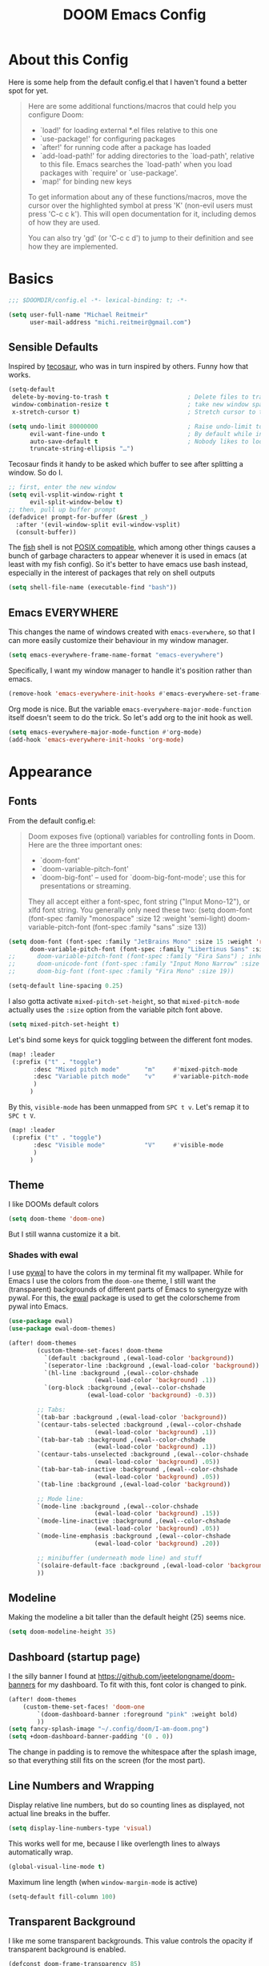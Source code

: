 #+title: DOOM Emacs Config
#+STARTUP: showeverything
#+PROPERTY: header-args:emacs-lisp :tangle yes :cache yes :results silent
#+export_file_name: emacs
#+hugo_weight: 2

* Table of Contents :toc:noexport:
- [[#about-this-config][About this Config]]
- [[#basics][Basics]]
  - [[#sensible-defaults][Sensible Defaults]]
  - [[#emacs-everywhere][Emacs EVERYWHERE]]
- [[#appearance][Appearance]]
  - [[#fonts][Fonts]]
  - [[#theme][Theme]]
  - [[#modeline][Modeline]]
  - [[#dashboard-startup-page][Dashboard (startup page)]]
  - [[#line-numbers-and-wrapping][Line Numbers and Wrapping]]
  - [[#transparent-background][Transparent Background]]
  - [[#whitespace][Whitespace]]
  - [[#treemacs][Treemacs]]
- [[#global-functionality][Global Functionality]]
  - [[#local-leader][Local Leader]]
  - [[#movecut][Move/Cut]]
  - [[#windows-and-buffers][Windows and Buffers]]
  - [[#auto-complete][Auto-complete]]
  - [[#spell--and-grammar-checker][Spell- and grammar checker]]
  - [[#snippets][Snippets]]
  - [[#zenwriteroom][Zen/Writeroom]]
  - [[#performance][Performance]]
- [[#org-mode][Org Mode]]
  - [[#org-paths][Org-Paths]]
  - [[#org-appearance][Org Appearance]]
  - [[#org-roam][Org Roam]]
  - [[#org-latex-previews][Org LaTeX previews]]
  - [[#xournal-integration-org-notebook][Xournal++ integration ("Org Notebook")]]
  - [[#org-d20][org-d20]]
- [[#latex][LaTeX]]
  - [[#fixing-defaults]["Fixing" defaults]]
  - [[#appearance-1][Appearance]]
  - [[#cdlatex][CDLaTeX]]
- [[#citations][Citations]]
  - [[#note-taking][Note Taking]]
- [[#tangle-this-file][Tangle this file!]]

* About this Config
Here is some help from the default config.el that I haven't found a better spot for yet.
#+begin_quote
Here are some additional functions/macros that could help you configure Doom:

- `load!' for loading external *.el files relative to this one
- `use-package!' for configuring packages
- `after!' for running code after a package has loaded
- `add-load-path!' for adding directories to the `load-path', relative to
  this file. Emacs searches the `load-path' when you load packages with
  `require' or `use-package'.
- `map!' for binding new keys

To get information about any of these functions/macros, move the cursor over
the highlighted symbol at press 'K' (non-evil users must press 'C-c c k').
This will open documentation for it, including demos of how they are used.

You can also try 'gd' (or 'C-c c d') to jump to their definition and see how
they are implemented.
#+end_quote


* Basics

#+begin_src emacs-lisp
;;; $DOOMDIR/config.el -*- lexical-binding: t; -*-

(setq user-full-name "Michael Reitmeir"
      user-mail-address "michi.reitmeir@gmail.com")
#+end_src

** Sensible Defaults
Inspired by [[https://tecosaur.github.io/emacs-config/config.html#better-defaults][tecosaur]], who was in turn inspired by others. Funny how that works.
#+begin_src emacs-lisp
(setq-default
 delete-by-moving-to-trash t                      ; Delete files to trash
 window-combination-resize t                      ; take new window space from all other windows (not just current)
 x-stretch-cursor t)                              ; Stretch cursor to the glyph width

(setq undo-limit 80000000                         ; Raise undo-limit to 80Mb
      evil-want-fine-undo t                       ; By default while in insert all changes are one big blob. Be more granular
      auto-save-default t                         ; Nobody likes to loose work, I certainly don't
      truncate-string-ellipsis "…")
#+end_src

Tecosaur finds it handy to be asked which buffer to see after splitting a window. So do I.
#+begin_src emacs-lisp
;; first, enter the new window
(setq evil-vsplit-window-right t
      evil-split-window-below t)
;; then, pull up buffer prompt
(defadvice! prompt-for-buffer (&rest _)
  :after '(evil-window-split evil-window-vsplit)
  (consult-buffer))
#+end_src

The [[https://fishshell.com/][fish]] shell is not [[https://stackoverflow.com/questions/48732986/why-how-fish-does-not-support-posix][POSIX compatible]], which among other things causes a bunch of garbage characters to appear whenever it is used in emacs (at least with my fish config). So it's better to have emacs use bash instead, especially in the interest of packages that rely on shell outputs
#+begin_src emacs-lisp :tangle yes
(setq shell-file-name (executable-find "bash"))
#+end_src
** Emacs EVERYWHERE
This changes the name of windows created with ~emacs-everwhere~, so that I can more easily customize their behaviour in my window manager.
#+begin_src emacs-lisp :tangle yes
(setq emacs-everywhere-frame-name-format "emacs-everywhere")
#+end_src
Specifically, I want my window manager to handle it's position rather than emacs.
#+begin_src emacs-lisp :tangle yes
(remove-hook 'emacs-everywhere-init-hooks #'emacs-everywhere-set-frame-position)
#+end_src
Org mode is nice. But the variable =emacs-everywhere-major-mode-function= itself doesn't seem to do the trick. So let's add org to the init hook as well.
#+begin_src emacs-lisp :tangle yes
(setq emacs-everywhere-major-mode-function #'org-mode)
(add-hook 'emacs-everywhere-init-hooks 'org-mode)
#+end_src

* Appearance
** Fonts
From the default config.el:
#+begin_quote
Doom exposes five (optional) variables for controlling fonts in Doom. Here
are the three important ones:

+ `doom-font'
+ `doom-variable-pitch-font'
+ `doom-big-font' -- used for `doom-big-font-mode'; use this for
  presentations or streaming.

They all accept either a font-spec, font string ("Input Mono-12"), or xlfd
font string. You generally only need these two:
(setq doom-font (font-spec :family "monospace" :size 12 :weight 'semi-light)
      doom-variable-pitch-font (font-spec :family "sans" :size 13))
#+end_quote

#+begin_src emacs-lisp
(setq doom-font (font-spec :family "JetBrains Mono" :size 15 :weight 'regular)
      doom-variable-pitch-font (font-spec :family "Libertinus Sans" :size 19))
;;      doom-variable-pitch-font (font-spec :family "Fira Sans") ; inherits `doom-font''s :size
;;      doom-unicode-font (font-spec :family "Input Mono Narrow" :size 12)
;;      doom-big-font (font-spec :family "Fira Mono" :size 19))

(setq-default line-spacing 0.25)
#+end_src

I also gotta activate ~mixed-pitch-set-height~, so that ~mixed-pitch-mode~ actually uses the ~:size~ option from the variable pitch font above.
#+begin_src emacs-lisp :tangle yes
(setq mixed-pitch-set-height t)
#+end_src

Let's bind some keys for quick toggling between the different font modes.
#+begin_src emacs-lisp
(map! :leader
 (:prefix ("t" . "toggle")
       :desc "Mixed pitch mode"       "m"     #'mixed-pitch-mode
       :desc "Variable pitch mode"    "v"     #'variable-pitch-mode
       )
      )
#+end_src
By this, ~visible-mode~ has been unmapped from ~SPC t v~. Let's remap it to ~SPC t V~.
#+begin_src emacs-lisp
(map! :leader
 (:prefix ("t" . "toggle")
       :desc "Visible mode"           "V"     #'visible-mode
       )
      )
#+end_src

** Theme
I like DOOMs default colors
#+begin_src emacs-lisp
(setq doom-theme 'doom-one)
#+end_src

But I still wanna customize it a bit.
*** Shades with ewal
I use [[https://github.com/dylanaraps/pywal][pywal]] to have the colors in my terminal fit my wallpaper.
While for Emacs I use the colors from the ~doom-one~ theme, I still want the (transparent) backgrounds of different parts of Emacs to synergyze with pywal.
For this, the [[https://github.com/cyruseuros/ewal][ewal]] package is used to get the colorscheme from pywal into Emacs.

#+begin_src emacs-lisp
(use-package ewal)
(use-package ewal-doom-themes)

(after! doom-themes
        (custom-theme-set-faces! doom-theme
          `(default :background ,(ewal-load-color 'background))
          `(seperator-line :background ,(ewal-load-color 'background))
          `(hl-line :background ,(ewal--color-chshade
                        (ewal-load-color 'background) .1))
          `(org-block :background ,(ewal--color-chshade
                      (ewal-load-color 'background) -0.3))

        ;; Tabs:
        `(tab-bar :background ,(ewal-load-color 'background))
        `(centaur-tabs-selected :background ,(ewal--color-chshade
                        (ewal-load-color 'background) .1))
        `(tab-bar-tab :background ,(ewal--color-chshade
                        (ewal-load-color 'background) .1))
        `(centaur-tabs-unselected :background ,(ewal--color-chshade
                        (ewal-load-color 'background) .05))
        `(tab-bar-tab-inactive :background ,(ewal--color-chshade
                        (ewal-load-color 'background) .05))
        `(tab-line :background ,(ewal-load-color 'background))

        ;; Mode line:
        `(mode-line :background ,(ewal--color-chshade
                        (ewal-load-color 'background) .15))
        `(mode-line-inactive :background ,(ewal--color-chshade
                        (ewal-load-color 'background) .05))
        `(mode-line-emphasis :background ,(ewal--color-chshade
                        (ewal-load-color 'background) .20))

        ;; minibuffer (underneath mode line) and stuff
        `(solaire-default-face :background ,(ewal-load-color 'background))
        ))
#+end_src

** Modeline
Making the modeline a bit taller than the default height (25) seems nice.
#+begin_src emacs-lisp
(setq doom-modeline-height 35)
#+end_src

** Dashboard (startup page)
I the silly banner I found at [[https://github.com/jeetelongname/doom-banners]] for my dashboard. To fit with this, font color is changed to pink.
#+begin_src emacs-lisp
(after! doom-themes
    (custom-theme-set-faces! 'doom-one
        `(doom-dashboard-banner :foreground "pink" :weight bold)
        ))
(setq fancy-splash-image "~/.config/doom/I-am-doom.png")
(setq +doom-dashboard-banner-padding '(0 . 0))
#+end_src
The change in padding is to remove the whitespace after the splash image, so that everything still fits on the screen (for the most part).

** Line Numbers and Wrapping
Display relative line numbers, but do so counting lines as displayed, not actual line breaks in the buffer.
#+begin_src emacs-lisp
(setq display-line-numbers-type 'visual)
#+end_src
This works well for me, because I like overlength lines to always automatically wrap.
#+begin_src emacs-lisp
(global-visual-line-mode t)
#+end_src
Maximum line length (when =window-margin-mode= is active)
#+begin_src emacs-lisp :tangle yes
(setq-default fill-column 100)
#+end_src
** Transparent Background
I like me some transparent backgrounds. This value controls the opacity if transparent background is enabled.
#+begin_src emacs-lisp
(defconst doom-frame-transparency 85)
#+end_src
In contrast, the variable ~doom-frame-opacity~ is used for the current opacity. So this variable is set to ~100~ if transparency is disabled.

Now follows a function to toggle the transparent background on and off.
#+begin_src emacs-lisp
(defun toggle-background-opacity ()
        "toggle transparent background"
        (interactive)
        (if (eq doom-frame-opacity 100)
            (setq doom-frame-opacity doom-frame-transparency)
            (setq doom-frame-opacity 100))
        (set-frame-parameter (selected-frame) 'alpha doom-frame-opacity)
        (add-to-list 'default-frame-alist `(alpha . ,doom-frame-opacity))
        (defun dwc-smart-transparent-frame ()
        (set-frame-parameter
        (selected-frame)
        'alpha (if (frame-parameter (selected-frame) 'fullscreen)
                100
                doom-frame-opacity))))

(map! :leader
 (:prefix ("t" . "toggle")
       :desc "transparency"          "t"     #'toggle-background-opacity
       )
      )
#+end_src

This will make the background transparent at startup.
#+begin_src emacs-lisp
(setq doom-frame-opacity 100)
(toggle-background-opacity)
#+end_src

** Whitespace
Highlight unnecessary or wrong use of whitespace (e.g. mixed tabs and spaces).
#+begin_src emacs-lisp
(use-package! whitespace
  :config (setq whitespace-style '(face empty indentation space-after-tab space-before-tab))
  (global-whitespace-mode +1))
#+end_src
Trailing whitespace doesn't need to be visualized, since it's removed on save anyway.

** Treemacs
By default, the treemacs window is not re-sizable. I don't see why.
#+begin_src emacs-lisp
(setq treemacs-width 30)
(setq treemacs--width-is-locked nil)
(setq treemacs-width-is-initially-locked nil)
#+end_src
Especially when using LaTeX, there's gonna be a lot of files in my directory which I don't actively care about. The following hides these files. (cf. [[https://tecosaur.github.io/emacs-config/config.html#treemacs][tecosaur]])
#+begin_src emacs-lisp :tangle yes
(after! treemacs
  (defvar treemacs-file-ignore-extensions '()
    "File extension which `treemacs-ignore-filter' will ensure are ignored")
  (defvar treemacs-file-ignore-globs '()
    "Globs which will are transformed to `treemacs-file-ignore-regexps' which `treemacs-ignore-filter' will ensure are ignored")
  (defvar treemacs-file-ignore-regexps '()
    "RegExps to be tested to ignore files, generated from `treeemacs-file-ignore-globs'")
  (defun treemacs-file-ignore-generate-regexps ()
    "Generate `treemacs-file-ignore-regexps' from `treemacs-file-ignore-globs'"
    (setq treemacs-file-ignore-regexps (mapcar 'dired-glob-regexp treemacs-file-ignore-globs)))
  (if (equal treemacs-file-ignore-globs '()) nil (treemacs-file-ignore-generate-regexps))
  (defun treemacs-ignore-filter (file full-path)
    "Ignore files specified by `treemacs-file-ignore-extensions', and `treemacs-file-ignore-regexps'"
    (or (member (file-name-extension file) treemacs-file-ignore-extensions)
        (let ((ignore-file nil))
          (dolist (regexp treemacs-file-ignore-regexps ignore-file)
            (setq ignore-file (or ignore-file (if (string-match-p regexp full-path) t nil)))))))
  (add-to-list 'treemacs-ignored-file-predicates #'treemacs-ignore-filter))

(setq treemacs-file-ignore-extensions
      '(;; LaTeX
        "aux"
        "ptc"
        "fdb_latexmk"
        "fls"
        "synctex.gz"
        "gz" ; the function actually recognizes the last '.', not the first; I don't think I'll ever need to look at .gz-files anyways
        "toc"
        ;; LaTeX - glossary
        "glg"
        "glo"
        "gls"
        "glsdefs"
        "ist"
        "acn"
        "acr"
        "alg"
        ;; LaTeX - pgfplots
        "mw"
        ;; LaTeX - pdfx
        "pdfa.xmpi"
        ;; further LaTeX stuff
        "bbl"
        "bcf"
        "blg"
        "nav"
        "out"
        "snm"
        "vrb"
        ))
(setq treemacs-file-ignore-globs
      '(;; LaTeX
        "*/_minted-*"
        ;; AucTeX
        "*/.auctex-auto"
        "*/_region_.log"
        "*/_region_.tex"))
#+end_src

* Global Functionality
** Local Leader
I'm used to this from my VimTex days.
#+begin_src emacs-lisp
(setq doom-localleader-key ",")
#+end_src
** Move/Cut
I've always disliked that the delete command in vim automatically yanks the deleted text, i.e. it acts more like cutting than deleting.
For this reason I've configured 'd' and 'x' to not yank the deleted text, and instead defined 'm' (for "move", because 'c' is already taken) to delete and yank, i.e. cut.

First we clone the default ~evil-delete~ function under the name ~evil-cut~.
#+begin_src emacs-lisp
(setq wrapped-copy (symbol-function 'evil-delete))
(evil-define-operator evil-cut (BEG END TYPE REGISTER YANK-HANDLER)
  "Cut text from BEG to END with TYPE.

Save in REGISTER or in the kill-ring with YANK-HANDLER."
  (interactive "<R><x><y>")
  (funcall wrapped-copy BEG END TYPE REGISTER YANK-HANDLER))
#+end_src

Now we map ~evil-cut~ to 'm'.
#+begin_src emacs-lisp
(map! :n "m" 'evil-cut)
#+end_src

Finally, we automatically redirect all deletions to the black hole register, thus making 'd', 'x', and pasting over something only delete and not copy.
We also need to do it for ~evil-org-delete-char~, since that has different input arguments and an extra ~evil-yank~ in it's definition for some reason.
#+begin_src emacs-lisp
(defun bb/evil-delete (orig-fn beg end &optional type _ &rest args)
  (apply orig-fn beg end type ?_ args))
(advice-add 'evil-delete :around 'bb/evil-delete)
(advice-add 'evil-delete-char :around 'bb/evil-delete)

(defun bb/evil-org-delete-char (orig-fn count beg end &optional type _ &rest args)
  (apply orig-fn count beg end type ?_ args))
(advice-add 'evil-org-delete-char :around 'bb/evil-org-delete-char)
#+end_src
** Windows and Buffers
A key chord every time I want to switch windows or buffers is way too much work.
#+begin_src emacs-lisp :tangle yes
(map! :n "ö" 'evil-next-buffer)
(map! :n "Ö" 'evil-prev-buffer)
(map! :n "ä" 'evil-window-next)
(map! :n "Ä" 'evil-window-prev)
(map! :n "C-ä" '+evil/window-vsplit-and-follow)
(map! :n "C-Ä" '+evil/window-split-and-follow)
#+end_src

** Auto-complete
Increase time until auto-complete shows up.
#+begin_src emacs-lisp
(setq company-idle-delay 0.4)
#+end_src
** Spell- and grammar checker
These are the dictionaries I want to use for spell checking.
#+begin_src emacs-lisp
(add-hook 'spell-fu-mode-hook
  (lambda ()
    (spell-fu-dictionary-add (spell-fu-get-ispell-dictionary "de"))
    (spell-fu-dictionary-add (spell-fu-get-ispell-dictionary "en"))
    ))
(setq ispell-personal-dictionary "~/Dropbox/.aspell.en.pws")
#+end_src
Set path to languagetool.
#+begin_src emacs-lisp
(setq langtool-java-classpath "/usr/share/languagetool/*")
#+end_src
** Snippets
My snippets are mostly to make typing LaTeX fast. I [[https://docs.doomemacs.org/v21.12/modules/editor/snippets/][disable Doom's default snippets]], but then I add some of them back again manually. Some other snippets come from this [[https://karthinks.com/software/latex-input-for-impatient-scholars/#create-math-environments][excellent article by karthink]].
*** Basic YAS settings
This disables the annoying final newline when creating a snippet, which always screws things up.
#+begin_src emacs-lisp
(add-hook 'snippet-mode-hook 'my-snippet-mode-hook)
(defun my-snippet-mode-hook ()
  "Custom behaviours for `snippet-mode'."
  (setq-local require-final-newline nil)
  (setq-local mode-require-final-newline nil))
#+end_src

Some nicer shortcuts for creating snippets and etc. would also be nice.
#+begin_src emacs-lisp
(map! :leader
      (:prefix ("y" . "YASnippet")
       :desc "edit snippet" "e" #'yas-visit-snippet-file
       :desc "insert snippet" "i" #'yas-insert-snippet
       :desc "new snippet" "n" #'+snippets/new
       :desc "find private snippet" "p" #'+snippets/find-private
       )
      )
#+end_src

Hey boy, I heard you like snippets... so I put some snippets in your snippets...
#+begin_src emacs-lisp :tangle yes
(setq yas-triggers-in-field t)
#+end_src

I use some snippets that modify the surrounding characters of the buffer (e.g. by deleting the space before the snippet). This causes YAS to throw a warning. Let's disable that.
#+begin_src emacs-lisp
(use-package warnings
    :config
    (cl-pushnew '(yasnippet backquote-change)
                warning-suppress-types
                :test 'equal))
#+end_src
*** Automatic snippet expansion
YAS has no built-in way to auto-expand snippets, i.e. expand them without hitting tab. Another snippet engine, [[https://github.com/ymarco/auto-activating-snippets][AAS]], was made for this purpose. However, I prefer not dealing with two separate systems at the same time, so I opted for [[https://github.com/joaotavora/yasnippet/issues/998][manually adding auto expanding capabilities to YAS.]] This way, snippets that are marked with the condition ='auto= will be auto-expanded.
#+begin_src emacs-lisp :tangle yes
  (defun yas-try-expanding-auto-snippets ()
    (when (and (boundp 'yas-minor-mode) yas-minor-mode)
      (let ((yas-buffer-local-condition ''(require-snippet-condition . auto)))
        (yas-expand))))
  (add-hook 'post-self-insert-hook #'yas-try-expanding-auto-snippets)
#+end_src
*** The TAB key
The tab key is getting intentionally overloaded with snippets, cdlatex and various org-mode things. But one thing that annoyingly interferes with these is autocomplete. Lets unbind the tab key from that and rather use Return for autocomplete and arrow keys (or C-j, C-k) for picking completion suggestions.
#+begin_src emacs-lisp :tangle yes
(after! company
        (map! :map company-search-map
                [tab] nil
                "TAB" nil)
        (map! :map company-active-map
                [tab] nil
                "TAB" nil))
#+end_src

Though sometimes cdlatex and YAS fight for whose turn it is with the tab key. This solves that (cf. [[https://gist.github.com/karthink/7d89df35ee9b7ac0c93d0177b862dadb][karthink]], adapted for doom).
(*TODO*: This makes default values in snippets harder to use. Hitting tab first jumps to the end of the field, and only hitting tab a second time jumps to the next field.)
#+begin_src emacs-lisp
(defun cdlatex-in-yas-field ()
        ;; Check if we're at the end of the Yas field
        (when-let* ((_ (overlayp yas--active-field-overlay))
                        (end (overlay-end yas--active-field-overlay)))
        (if (>= (point) end)
                ;; Call yas-next-field if cdlatex can't expand here
                (let ((s (thing-at-point 'sexp)))
                (unless (and s (assoc (substring-no-properties s)
                                        cdlatex-command-alist-comb))
                (yas-next-field-or-maybe-expand)
                t))
                ;; otherwise expand and jump to the correct location
                (let (cdlatex-tab-hook minp)
                (setq minp
                        (min (save-excursion (cdlatex-tab)
                                        (point))
                        (overlay-end yas--active-field-overlay)))
                (goto-char minp) t))))

(defun yas-next-field-or-cdlatex nil
        (interactive)
        "Jump to the next Yas field correctly with cdlatex active."
        (if
                (or (bound-and-true-p cdlatex-mode)
                (bound-and-true-p org-cdlatex-mode))
                (cdlatex-tab)
        (yas-next-field-or-maybe-expand)))

(after! cdlatex
        (add-hook 'cdlatex-tab-hook 'yas-expand)
        (add-hook 'cdlatex-tab-hook 'cdlatex-in-yas-field))
(after! yasnippet
        (map! :map yas-keymap
                [tab] 'yas-next-field-or-cdlatex
                "TAB" 'yas-next-field-or-cdlatex))
#+end_src

** Zen/Writeroom
#+begin_src emacs-lisp
(map! :leader
 (:prefix ("t" . "toggle")
       :desc "Global writeroom mode"  "W"     #'global-writeroom-mode
       )
      )
#+end_src
** Performance
I am experiencing a bunch of little performance issues related to font-lock, so syntax highlighting and other visuals of text. One big one seems to be related to having many folded org headings on the screen, so should try to avoid that.

Another one comes in form of lags while typing "long" lines, where long is not actually long, but just a couple hundred characters. This setting delays font-lock for a bit, which seems to help
#+begin_src emacs-lisp :tangle yes
(setq jit-lock-defer-time 0.25)
#+end_src

* Org Mode
** Org-Paths
#+begin_src emacs-lisp
(setq org-directory "~/org/"
      org-roam-directory "~/Dropbox/roam"
      org-cd-directory (concat org-roam-directory "/tikz-cd")) ; for commutative diagrams
(setq org-agenda-files (list "~/org/todo.org" "~/org/lv_Sommer2023.org"))
#+end_src
** Org Appearance
#+begin_src emacs-lisp
(after! org
  (setq org-ellipsis " ▼ "
        ;;org-superstar-headline-bullets-list '("◉" "●" "○" "◆" "●" "○" "◆")
        org-superstar-headline-bullets-list '("❭")
        org-superstar-item-bullet-alist '((?+ . ?✦) (?- . ?➤)) ; changes +/- symbols in item lists
        org-hide-emphasis-markers t     ; do not show e.g. the asterisks when writing something in boldface
        org-appear-autoemphasis t
        org-appear-autosubmarkers t
        org-appear-autolinks nil
        org-hidden-keywords '(title)  ; hide #+TITLE:
        org-log-done 'time
        org-agenda-skip-scheduled-if-done t     ; do not show scheduled items in agenda if they're already done
        org-agenda-skip-deadline-if-done t     ; do not show deadlines in agenda if they're already done
        org-deadline-warning-days 7
        org-todo-keywords        ; This overwrites the default Doom org-todo-keywords
          '((sequence
             "TODO(t)"
             "WAIT(w)"
             "TODELEGATE(T)"
             "IDEA(i)"
             "|"
             "DONE(d)"
             "DELEGATED(D)"
             "CANCELLED(c)" ))
        org-todo-keyword-faces
        '(("WAIT" . "#ECBE7B")
        ("TODELEGATE" . "pink")
        ("IDEA" . "cyan")
        ("DONE" . "#5b8c68")
        ("DELEGATED" . "#a9a1e1")
        ("CANCELLED" . "#ff6c6b")
        )
        ))

(custom-set-faces!
  `(org-level-1 :inherit outline-1 :height 1.4)
  `(org-level-2 :inherit outline-2 :height 1.25)
  `(org-level-3 :inherit outline-3 :height 1.1)
  `(org-level-4 :inherit outline-4 :height 1.05)
  `(org-level-5 :inherit outline-5 :height 1.0)
  `(org-document-title :family "K2D" :foreground "#9BDB4D" :background nil :height 2.0)
)
#+end_src

** Org Roam
*** Capture
#+begin_src emacs-lisp :tangle yes
(setq org-roam-capture-templates
      '(("d" "default" plain "%?" :target
            (file+head "%<%Y%m%d%H%M%S>-${slug}.org" "#+filetags: \n#+title: ${title}\n\n")
        :unnarrowed t)))
#+end_src
Every node should be marked as a draft, until I revisit and refine it (stolen form [[https://jethrokuan.github.io/org-roam-guide/][here]])
#+begin_src emacs-lisp :tangle yes
(defun jethro/tag-new-node-as-draft ()
  (org-roam-tag-add '("draft")))
(add-hook 'org-roam-capture-new-node-hook #'jethro/tag-new-node-as-draft)
#+end_src

Sometimes I want to link notes that are not created yet, but also don't want to be distracted from writing the current note.
This function (taken from [[https://systemcrafters.net/build-a-second-brain-in-emacs/5-org-roam-hacks/][SystemCrafters]]) inserts the link without opening the new note in a new buffer. It uses the /first template/ in ~org-roam-capture-templates~ for the new note.
#+begin_src emacs-lisp :tangle yes
(defun org-roam-node-insert-immediate (arg &rest args)
  (interactive "P")
  (let ((args (cons arg args))
        (org-roam-capture-templates (list (append (car org-roam-capture-templates)
                                                  '(:immediate-finish t) ; this is the essential bit
                                                  ))))
    (apply #'org-roam-node-insert args)))
#+end_src

Additionally, I'm getting quite annoyed that links are inserted at the cursor position, not after the cursor position. Even though I guess this is consistent with usual vim functionality, having to press space twice feels weird to me, and binding a new key to have it work similar to "append" ('a' in vim) rather than "insert" ('i' in vim) is a bit unnecessary. So this workaround suits me best. (cf. [[https://github.com/syl20bnr/spacemacs/issues/14137][this issue]])
#+begin_src emacs-lisp :tangle yes
(defadvice org-roam-node-insert (around append-if-in-evil-normal-mode activate compile)
  "If in evil normal mode and cursor is on a whitespace character, then go into
append mode first before inserting the link. This is to put the link after the
space rather than before."
  (let ((is-in-evil-normal-mode (and (bound-and-true-p evil-mode)
                                     (not (bound-and-true-p evil-insert-state-minor-mode))
                                     (looking-at "[[:blank:]]"))))
    (if (not is-in-evil-normal-mode)
        ad-do-it
      (evil-append 0)
      ad-do-it
      (evil-normal-state))))
#+end_src
*** org-roam-ui
:PROPERTIES:
:ID:       b0d1213f-2df2-477b-9d38-e32d613d08bc
:END:
One of the killer features associated with org roam are fancy graphs, as e.g. provided by ~org-roam-ui~.
#+begin_src emacs-lisp :tangle yes
(use-package! websocket
    :after org-roam)

(use-package! org-roam-ui
    :after org-roam ;; or :after org
;;         normally we'd recommend hooking orui after org-roam, but since org-roam does not have
;;         a hookable mode anymore, you're advised to pick something yourself
;;         if you don't care about startup time, use
;;  :hook (after-init . org-roam-ui-mode)
    :config
    (setq org-roam-ui-sync-theme t
          org-roam-ui-follow t
          org-roam-ui-update-on-save t
          org-roam-ui-open-on-start nil))
#+end_src
There seems to be a bug in ~org-roam-ui~ that it only shows the first tag of a node when using emacs 29s ~sqlite-builtin~ (see [[https://github.com/org-roam/org-roam-ui/issues/289][this issue]]). So I unfortunately have to switch to using the system wide sqlite.
#+begin_src emacs-lisp :tangle yes
(setq org-roam-database-connector 'sqlite)
#+end_src
*** Tagging links
While org-roam allows for files to be tagged, the links between files cannot. The following adds this functionality. Furthermore, I'm using a [[https://github.com/odomanov/org-roam-ui][fork of org-roam-ui]] which allows filtering these link tags and assigning colors to them (see ~packages.el~). This whole issue is talked about at length in the org-roam discourse (e.g. [[https://org-roam.discourse.group/t/link-categorization/2486/3][here]] and [[https://org-roam.discourse.group/t/add-link-tags-feature/171/34][here]]), but the discussion that this code comes from is [[https://github.com/org-roam/org-roam-ui/discussions/25][here]] (specifically this [[https://gist.github.com/odomanov/ed070a7faf3df1377fccf5d7c5000bf8][gist here]]).

The syntax for these tagged links is
=[[<link id>|:tag <tag> :context <short description>][<link title>]]=.
Beware that this is different from what the author explains in the discussion linked above! It seems to be =:tag=, not =:tags=!

#+begin_src emacs-lisp :tangle yes
;;; org-roam-link-properties.el --- Frobnicate and bifurcate flanges

;; Author: Oleg Domanov <odomanov@yandex.ru>
;; Version: 1.0
;; Keywords: org-roam org-roam-ui

;;; Commentary:

;;;  Org-Roam link properties (for 'id' links only).
;;;  Adapted from https://linevi.ch/en/org-link-extra-attrs.html

;;; Code:

(defun odm/org-link-extra-attrs (orig-fun &rest args)
  "Post processor for parsing links"
  (setq parser-result orig-fun)

  ;;; Retrieving inital values that should be replaced
  (setq raw-path (plist-get (nth 1 parser-result) :raw-link))

  ;; check if raw-path is not nil
  (if raw-path
        ;; Checking if link match the regular expression
        (if (string-match-p "^id:.*|\s*:" raw-path)
        (progn
                ;; Retrieving parameters after the vertical bar
                (setq results (s-split "|" raw-path))
                (setq raw-path (car results))
                (setq path (s-chop-prefix "id:" raw-path))

                ;; Cleaning, splitting and making symbols
                (setq results (s-split "\s" (s-trim (s-collapse-whitespace
                                                (car (-slice results 1))))))
                (setq results (--map (intern it) results))

                ;; Updating the ouput with the new values
                (setq orig-fun-cleaned (plist-put (nth 1 orig-fun) :raw-link raw-path))
                (setq orig-fun-cleaned (plist-put orig-fun-cleaned :path path))

                ;; Check that the number is even
                (if (= 2 (length (-last-item (-partition-all 2 results))))
                (list 'link (-snoc orig-fun-cleaned :extra-attrs results))
                (progn
                (message "Links properties are incorrect.")
                (list 'link orig-fun-cleaned))))

    ;; Or returning original value of the function
    orig-fun)))

(advice-add 'org-element-link-parser :filter-return #'odm/org-link-extra-attrs)

(defun odm/org-roam-db-extra-properties (link)
  "Append extra-attrs to the LINK's properties."
  (save-excursion
    (goto-char (org-element-property :begin link))
    (let ((path (org-element-property :path link))
          (source (org-roam-id-at-point))
          (extra-attrs (org-element-property :extra-attrs link)))
      (when extra-attrs
        (setq properties (caar (org-roam-db-query
                               [:select properties :from links
                                        :where (= source $s1) :and (= dest $s2)
                                        :limit 1]
                               source path)))
        (setq properties (append properties extra-attrs))
        (when (and source path)
          (org-roam-db-query
           [:update links :set (= properties $s3)
                    :where (= source $s1) :and (= dest $s2)]
           source path properties))))))

(advice-add 'org-roam-db-insert-link :after #'odm/org-roam-db-extra-properties)

(provide 'org-roam-link-properties)

;;; org-roam-link-properties.el ends here
#+end_src

My main use case for this are links tagged with "implication". I use those when one mathematical property implies another. As a simple example, if my roam database had the nodes "rational number" and "real number", then the former should have a link to the latter tagged with "implication", since every rational number is a real number. Then I can filter for links tagged as implications in ~org-roam-ui~ to see how different mathematical structures relate to each other.

To make all this nice to use, let's write a bunch of functions to add and remove link tags. These are mostly based on the function ~org-roam-link-replace-at-point~.
#+begin_src emacs-lisp :tangle yes
(defun org-link-set-tags (&optional tags link)
  "Set the tags of the link at point."
  (interactive)
  (save-excursion
    (save-match-data
      (let* ((tags (or tags (read-string "Tags: ")))
             (link (or link (org-element-context)))
             (raw-link (org-element-property :raw-link link))
             (path (org-element-property :path link))
             (desc (and (org-element-property :contents-begin link)
                        (org-element-property :contents-end link)
                        (buffer-substring-no-properties
                         (org-element-property :contents-begin link)
                         (org-element-property :contents-end link))))
             node)
        (goto-char (org-element-property :begin link))
        (when (org-in-regexp org-link-any-re 1)
          (replace-match (org-link-make-string
                          (concat raw-link "|:tag " tags)
                          (or desc path))))))))

(defun org-link-remove-tags (&optional link)
  "Remove the tags of the link at point."
  (interactive)
  (save-excursion
    (save-match-data
      (let* ((link (or link (org-element-context)))
             (raw-link (org-element-property :raw-link link))
             (path (org-element-property :path link))
             (desc (and (org-element-property :contents-begin link)
                        (org-element-property :contents-end link)
                        (buffer-substring-no-properties
                         (org-element-property :contents-begin link)
                         (org-element-property :contents-end link))))
             node)
        (goto-char (org-element-property :begin link))
        (when (org-in-regexp org-link-any-re 1)
          (replace-match (org-link-make-string
                          raw-link
                          (or desc path))))))))

(defun org-roam-implication-tag ()
  "Tag link at point as implication"
  (interactive)
  (org-link-set-tags "implication")
  )
(defun org-roam-implication-insert ()
  "org-roam-node-insert, but the link is tagged with \"implication\"\n TODO: Does not currently work when a new node is created!"
  (interactive)
  (org-roam-node-insert)
  (org-link-set-tags "implication")
  )
(defun org-roam-implication-insert-immediate ()
  "org-roam-node-insert-immediately, but the link is tagged with \"implication\""
  (interactive)
  (org-roam-node-insert-immediate nil)
  (org-link-set-tags "implication")
  )
#+end_src
*** Commutative Diagrams
I want to use commutative diagrams in some of my roam notes, using the LaTeX-package ~tikz-cd~. However, doing that in LaTeX fragments doesn't work with ~org-roam-ui~ (since that just uses KaTeX, which doesn't support everything in LaTeX). On the other hand, doing it using src-blocks is also not great, cause then the distracting source code is gonna appear both in org and in the UI.

My solution to that is creating a capture template for commutative diagrams (inspired by [[https://github.com/darknmt/org-tikzcd-snippet][this]]). This is done using regular ~org-capture~, since I don't want those files to have IDs and show up in my roam database. This works as follows:
 - Upon running ~org-capture-commutative-diagram~, the user is first prompted for a file name.
 - Afterwards, an org file is created, where the file name is prefixed with a time stamp. The file already contains a ~tikz-cd~ block, and all options necessary for export.
 - Now the user may type the commutative diagram of their dreams.
 - After completing the capture with =C-c C-c=, the diagram will be rendered to a png image by LaTeX/imagemagick. After this is finished, the capture buffer closes, and a link to the image is inserted in the previously opened buffer.

For the actual capture template: The code is passed both through ~format~ and through ~org-capture~, which necessitates double escaping quotations and backspaces. This makes it super hard to read, so I suggest you just try it out if you wanna see what it does. ^^ The ~%%~ is a masked percentage sign btw.
Also there are checks in place to make sure the functions place in ~org-capture~-hooks are only run when actually creating a commutative diagram (cf. [[https://emacs.stackexchange.com/a/48567][stackexchange]]).
#+begin_src emacs-lisp :tangle yes
(defun commutative-diagram-filename-generate ()
  (setq commutative-diagram-filename--name (read-string "Name: "))
  (setq commutative-diagram-filename--time (format-time-string "%Y%m%d%H%M%S"))
  (setq commutative-diagram-filename--image (expand-file-name (format "%s-%s.png" commutative-diagram-filename--time commutative-diagram-filename--name) org-cd-directory))
  (setq commutative-diagram-filename--org (expand-file-name (format "%s-%s.org" commutative-diagram-filename--time commutative-diagram-filename--name) org-cd-directory)))

(after! org-capture (add-to-list 'org-capture-templates
  '("c" "Commutative Diagram" plain
     (file commutative-diagram-filename-generate)
     "%(format \"#+TITLE: %s\n#+STAMP: %s\n#+HEADER: :imagemagick yes :iminoptions -density 600 -geometry 1500 :buffer no :fit yes \n#+HEADER: :results raw  :file %s-%s.png \n#+HEADER: :packages '((\\\"\\\" \\\"tikz-cd\\\")) \n#+HEADER: :exports results :results output graphics file \n#+BEGIN_SRC latex \n\\\\begin{tikzcd}[white]\n %%? \n\\\\end{tikzcd}\n#+END_SRC\" commutative-diagram-filename--name commutative-diagram-filename--time commutative-diagram-filename--time commutative-diagram-filename--name)")))

(defun org-capture-commutative-diagram--render ()
    (when (and (not org-note-abort) (equal (plist-get org-capture-plist :key) "c")) ; execute only for the commutative diagram capture template
    (org-babel-execute-buffer)))
(after! org-capture (add-hook 'org-capture-before-finalize-hook 'org-capture-commutative-diagram--render))

(defun org-capture-commutative-diagram--insert-link () (interactive)
  (when (and (not org-note-abort) (equal (plist-get org-capture-plist :key) "c")) ; execute only for the commutative diagram capture template
    (evil-open-below 1)
    (insert "[[" commutative-diagram-filename--image "]]\n")
    (evil-normal-state)
    (org-redisplay-inline-images)
))
(after! org-capture (add-hook 'org-capture-after-finalize-hook 'org-capture-commutative-diagram--insert-link))

(defun org-capture-commutative-diagram () (interactive)
    (org-capture nil "c")
)
#+end_src
*** Keybindings
Basically taking the default keybindings and moving them to ~SPC r~, which was still free.
Only change is that I'm using ~org-roam-ui~ for the graph.
#+begin_src emacs-lisp :tangle yes
(map! :leader
      (:prefix ("r" . "roam")
         :desc "Open random node"           "0" #'org-roam-node-random
         :desc "Find node"                  "f" #'org-roam-node-find
         :desc "Find ref"                   "F" #'org-roam-ref-find
         :desc "Show UI"                    "g" #'org-roam-ui-open
         :desc "Insert node"                "i" #'org-roam-node-insert
         :desc "Insert node immediately"    "I" #'org-roam-node-insert-immediate
         :desc "Insert imp. immediately"    "j" #'org-roam-implication-insert-immediate
         :desc "Tag link as implication"    "J" #'org-roam-implication-tag
         :desc "Capture to node"            "n" #'org-roam-capture
         :desc "Toggle roam buffer"         "r" #'org-roam-buffer-toggle
         :desc "Launch roam buffer"         "R" #'org-roam-buffer-display-dedicated
         :desc "Sync database"              "s" #'org-roam-db-sync
         :desc "Add tag"                    "t" #'org-roam-tag-add
         :desc "Remove tag"                 "T" #'org-roam-tag-remove
         :desc "Set link tags"              "l" #'org-link-set-tags
         :desc "Remove link tags"           "L" #'org-link-remove-tags
         :desc "Add alias"                  "a" #'org-roam-alias-add
         :desc "Remove alias"               "A" #'org-roam-alias-remove
         :desc "Commutative diagram"        "c" #'org-capture-commutative-diagram
         (:prefix ("d" . "by date")
          :desc "Goto previous note"        "b" #'org-roam-dailies-goto-previous-note
          :desc "Goto date"                 "d" #'org-roam-dailies-goto-date
          :desc "Capture date"              "D" #'org-roam-dailies-capture-date
          :desc "Goto next note"            "f" #'org-roam-dailies-goto-next-note
          :desc "Goto tomorrow"             "m" #'org-roam-dailies-goto-tomorrow
          :desc "Capture tomorrow"          "M" #'org-roam-dailies-capture-tomorrow
          :desc "Capture today"             "n" #'org-roam-dailies-capture-today
          :desc "Goto today"                "t" #'org-roam-dailies-goto-today
          :desc "Capture today"             "T" #'org-roam-dailies-capture-today
          :desc "Goto yesterday"            "y" #'org-roam-dailies-goto-yesterday
          :desc "Capture yesterday"         "Y" #'org-roam-dailies-capture-yesterday
          :desc "Find directory"            "-" #'org-roam-dailies-find-directory)))
#+end_src

Then additionally, I want quick control over the UI from the local leader.
#+begin_src emacs-lisp
(map! :after org
    :map org-mode-map
    :localleader
    :prefix ("u" . "org-roam-ui")
    "o" #'org-roam-ui-open
    "z" #'org-roam-ui-node-zoom
    "l" #'org-roam-ui-node-local
    "T" #'org-roam-ui-sync-theme
    "f" #'org-roam-ui-follow-mode
    "a" #'org-roam-ui-add-to-local-graph
    "c" #'org-roam-ui-change-local-graph
    "r" #'org-roam-ui-remove-from-local-graph)
#+end_src
*** Roam Pseudohook
It'd be nice to be able to toggle some settings only for roam notes. Usually this would be done via the hook of a mode. But roam notes are just org files, and I don't want those settings on all org files. So let's create something I'll call a "pseudohook". The function will run the hook if the current buffer file name is in ~org-roam-directory~. By adding this function to ~org-mode-hook~, the ~roam-pseudohook~ will apply exactly to the org files in ~org-roam-directory~.
#+begin_src emacs-lisp :tangle yes
(defvar roam-pseudohook nil
 "A hook run only on org files in org-roam-directory.")
(defun roam-pseudohook-function ()
  (cond ((string-prefix-p org-roam-directory (buffer-file-name))
         (run-hooks 'roam-pseudohook)
         )))
(after! org (add-hook 'org-mode-hook 'roam-pseudohook-function))
#+end_src
*** Appearance
I want org roam notes to have special appearance.
#+begin_src emacs-lisp :tangle yes
(add-hook 'roam-pseudohook (lambda () (window-margin-mode 1)))
(add-hook 'roam-pseudohook (lambda () (mixed-pitch-mode 1)))
#+end_src
Writeroom mode isn't a great idea during capture buffers. Let's add a hook to ~org-capture-mode~ to disable it.
#+begin_src emacs-lisp :tangle yes
(defun writeroom-mode-deactivate () (writeroom-mode -1))
(add-hook 'org-roam-capture-new-node-hook 'writeroom-mode-deactivate)
(add-hook 'org-capture-mode-hook 'writeroom-mode-deactivate)
#+end_src
I want to see my tags when searching for notes.
#+begin_src emacs-lisp :tangle yes
(setq org-roam-node-display-template
      (concat "${title:*} "
              (propertize "${tags:30}" 'face 'org-tag))) ; 30 is the max. number of characters allocated for tags
#+end_src
** Org LaTeX previews
*** The fancy new system™
There is a fancy new LaTeX preview system underway. It is being developed by [[https://karthinks.com/][Karthink]] and [[https://tecosaur.github.io/emacs-config/config.html][Tecosaur]]. It makes rendering previews asynchronous (meaning emacs doesn't need to wait until they're done) and really fast. It also makes some improvements on appearance, such as previews scaling with font size and being properly aligned with the surrounding text. More info [[https://abode.karthinks.com/org-latex-preview/][here]].

Currently, the patch of org mode that contains this fancy system has to be installed manually. It is kinda tedious, more info on the page linked above. The big issue is that often there will still be some remains of the old org version loaded, resulting in a mixed installation that makes nothing work. For me it was necessary to
- completely reinstall doom without anything org related (so all modules that load org in ~init.el~ commented out) to really get rid of the old version of org,
- then install the new patch
- and only then install all other org related packages.
- I also needed a new full TeXLive installation (to have packages like [[https://ctan.org/pkg/mylatexformat?lang=de][mylatexformat]]) and rebuild emacs with svg support enabled.
Thankfully, it is planned to have the new system merged into org mode itself, which will get rid of all of this messy installation.

To check whether everything is correctly installed, there's this neat function:
#+begin_src emacs-lisp :tangle yes
(defun org-latex-preview-check-health (&optional inter)
  "Inspect the relevent system state and setup.
INTER signals whether the function has been called interactively."
  (interactive (list t))
  ;; Collect information
  (let* ((diag `(:interactive ,inter)))
    (plist-put diag :org-version org-version)
    ;; modified variables
    (plist-put diag :modified
               (let ((list))
                 (mapatoms
                  (lambda (v)
                    (and (boundp v)
                         (string-match "\\`\\(org-latex-\\|org-persist-\\)" (symbol-name v))
                         (or (and (symbol-value v)
                                  (string-match "\\(-hook\\|-function\\)\\'" (symbol-name v)))
                             (and
                              (get v 'custom-type) (get v 'standard-value)
                              (not (equal (symbol-value v)
                                          (eval (car (get v 'standard-value)) t)))))
                         (push (cons v (symbol-value v)) list))))
                 list))
    ;; Executables
    ;; latex processors
    (dolist (processor org-latex-compilers)
      (when-let ((path (executable-find processor)))
        (let ((version (with-temp-buffer
                         (thread-last
                           (concat processor " --version")
                           (shell-command-to-string)
                           (insert))
                         (goto-char (point-min))
                         (buffer-substring (point) (line-end-position)))))
          (push (list processor version path) (plist-get diag :latex-processors)))))
    ;; Image converters
    (dolist (converter '("dvipng" "dvisvgm" "convert"))
      (when-let ((path (executable-find converter)))
        (let ((version (with-temp-buffer
                         (thread-last
                           (concat converter " --version")
                           (shell-command-to-string)
                           (insert))
                         (goto-char (point-min))
                         (buffer-substring (point) (line-end-position)))))
          (push (list converter version path) (plist-get diag :image-converters)))))
    (when inter
      (with-current-buffer (get-buffer-create "*Org LaTeX Preview Report*")
        (let ((inhibit-read-only t))
          (erase-buffer)

          (insert (propertize "Your LaTeX preview process" 'face 'outline-1))
          (insert "\n\n")

          (let* ((latex-available (cl-member org-latex-compiler
                                             (plist-get diag :latex-processors)
                                             :key #'car :test #'string=))
                 (precompile-available
                  (and latex-available
                       (not (member org-latex-compiler '("lualatex" "xelatex")))))
                 (proc-info (alist-get
                             org-latex-preview-process-default
                             org-latex-preview-process-alist))
                 (image-converter (cadr (plist-get proc-info :programs)))
                 (image-converter
                  (cl-find-if
                   (lambda (c)
                     (string= image-converter c))
                   (plist-get diag :image-converters)
                   :key #'car))
                 (image-output-type (plist-get proc-info :image-output-type)))
            (if org-latex-preview-process-precompiled
                (insert "Precompile with "
                        (propertize (map-elt org-latex-precompile-compiler-map
                                             org-latex-compiler)
                                    'face
                                    (list
                                     (if precompile-available
                                         '(:inherit success :box t)
                                       '(:inherit error :box t))
                                     'org-block))
                        " → "))
            (insert "LaTeX Compile with "
                    (propertize org-latex-compiler 'face
                                (list
                                 (if latex-available
                                     '(:inherit success :box t)
                                   '(:inherit error :box t))
                                 'org-block))
                    " → ")
            (insert "Convert to "
                    (propertize (upcase image-output-type) 'face '(:weight bold))
                    " with "
                    (propertize (car image-converter) 'face
                                (list
                                 (if image-converter
                                     '(:inherit success :box t)
                                   '(:inherit error :box t))
                                 'org-block))
                    "\n\n")
            (insert (propertize org-latex-compiler 'face 'outline-3)
                    "\n"
                    (if latex-available
                        (concat
                          (propertize
                           (mapconcat #'identity (map-nested-elt diag `(:latex-processors ,org-latex-compiler))
                                      "\n")
                           'face 'org-block)
                          "\n"
                          (when (and latex-available (not precompile-available))
                            (propertize
                             (format "\nWarning: Precompilation not available with %S!\n" org-latex-compiler)
                             'face 'warning)))
                      (propertize "Not found in path!\n" 'face 'error))
                    "\n")

            (insert (propertize (cadr (plist-get proc-info :programs)) 'face 'outline-3)
                    "\n"
                    (if image-converter
                        (propertize
                         (concat
                          (mapconcat #'identity (cdr image-converter) "\n")
                          "\n")
                         'face 'org-block)
                      (propertize "Not found in path!\n" 'face 'error))
                    "\n")
            ;; dvisvgm version check
            (when (equal (car-safe image-converter)
                         "dvisvgm")
              (let* ((version-string (cadr image-converter))
                     (dvisvgm-ver (progn
                                    (string-match "\\([0-9.]+\\)" version-string)
                                    (match-string 1 version-string))))

                (when (version< dvisvgm-ver "3.0")
                  (insert (propertize
                           (format "Warning: dvisvgm version %s < 3.0, displaymath will not be centered."
                                   dvisvgm-ver)
                           'face 'warning)
                          "\n\n"))))
            (when (not (and latex-available image-converter))
              (insert "path: " (getenv "PATH") "\n\n")))
          ;; Settings
          (insert (propertize "LaTeX preview options" 'face 'outline-2)
                  "\n")

          (pcase-dolist (`(,var . ,msg)
                         `((,org-latex-preview-process-precompiled . "Precompilation           ")
                           (,org-latex-preview-numbered . "Equation renumbering     ")
                           (,org-latex-preview-cache  . "Caching with org-persist ")))
            (insert (propertize "• " 'face 'org-list-dt)
                    msg
                    (if var
                        (propertize "ON" 'face '(success bold org-block))
                      (propertize "OFF" 'face '(error bold org-block)))
                    "\n"))
          (insert "\n"
                  (propertize "LaTeX preview sizing" 'face 'outline-2) "\n"
                  (propertize "•" 'face 'org-list-dt)
                  " Page width  "
                  (propertize
                   (format "%S" (plist-get org-latex-preview-appearance-options :page-width))
                   'face '(org-code org-block))
                  "   (display equation width in LaTeX)\n"
                  (propertize "•" 'face 'org-list-dt)
                  " Scale       "
                  (propertize
                   (format "%.2f" (plist-get org-latex-preview-appearance-options :scale))
                   'face '(org-code org-block))
                  "  (PNG pixel density multiplier)\n"
                  (propertize "•" 'face 'org-list-dt)
                  " Zoom        "
                  (propertize
                   (format "%.2f" (plist-get org-latex-preview-appearance-options :zoom))
                   'face '(org-code org-block))
                  "  (display scaling factor)\n\n")
          (insert (propertize "LaTeX preview preamble" 'face 'outline-2) "\n")
          (let ((major-mode 'org-mode))
            (let ((point-1 (point)))
              (insert org-latex-preview-preamble "\n")
              (org-src-font-lock-fontify-block 'latex point-1 (point))
              (add-face-text-property point-1 (point) '(:inherit org-block :height 0.9)))
            (insert "\n")
            ;; Diagnostic output
            (insert (propertize "Diagnostic info (copied)" 'face 'outline-2)
                    "\n\n")
            (let ((point-1 (point)))
              (pp diag (current-buffer))
              (org-src-font-lock-fontify-block 'emacs-lisp point-1 (point))
              (add-face-text-property point-1 (point) '(:height 0.9))))
          (gui-select-text (prin1-to-string diag))
          (special-mode))
        (setq-local
         revert-buffer-function
         (lambda (&rest _)
           (call-interactively #'org-latex-preview-check-health)
           (message "Refreshed LaTeX preview diagnostic")))
        (let ((message-log-max nil))
          (toggle-truncate-lines 1))
        (goto-char (point-min))
        (display-buffer (current-buffer))))
    diag))
#+end_src

*** Basic settings & preamble
The following are some basic settings for this system, including the latex packages that are supposed to be loaded. Keep in mind that most of this will not work if you don't use the new system mentioned above!
#+begin_src emacs-lisp :tangle yes
(use-package! org-latex-preview
  :config
  ;; Increase preview width & zoom
  (plist-put org-latex-preview-appearance-options
             :page-width 0.8)
  (plist-put org-latex-preview-appearance-options
             :zoom 1.2)

  (setq org-latex-packages-alist '(
        ("" "amsmath" t ("pdflatex"))
        ("" "amssymb" t ("pdflatex"))
        ("" "tikz" t ("pdflatex" "lualatex" "xetex"))
        ("" "pgfplots" t ("pdflatex" "lualatex" "xetex"))))
  (setq org-latex-preview-preamble (concat org-latex-preview-preamble "\n\\pgfplotsset{compat=1.16}\\usetikzlibrary{cd}\n"))

  (setq org-latex-compiler "pdflatex")

  ;; Use dvisvgm to generate previews
  ;; You don't need this, it's the default:
  (setq org-latex-preview-process-default 'dvisvgm)

  ;; Turn on auto-mode, it's built into Org and much faster/more featured than
  ;; org-fragtog. (Remember to turn off/uninstall org-fragtog.)
  (add-hook 'org-mode-hook 'org-latex-preview-auto-mode)

  ;; Block C-n and C-p from opening up previews when using auto-mode
  (add-hook 'org-latex-preview-auto-ignored-commands 'next-line)
  (add-hook 'org-latex-preview-auto-ignored-commands 'previous-line)

  ;; Bonus: Turn on live previews.  This shows you a live preview of a LaTeX
  ;; fragment and updates the preview in real-time as you edit it.
  ;; To preview only environments, set it to '(block edit-special) instead
  (setq org-latex-preview-live t)

  ;; More immediate live-previews -- the default delay is 1 second
  (setq org-latex-preview-live-debounce 0.25))
#+end_src

While ~org-latex-preview-auto-mode~ works pretty great, it doesn't automatically render fragments when I open a new buffer. I want that at least for my roam notes.
Annoyingly, the default method of rendering all previews in a buffer is by running ~org-latex-preview~ with a prefix argument (i.e. by pressing ~C-u~ before running the function). Let's make explicit functions for it instead.
#+begin_src emacs-lisp :tangle yes
(defun org-latex-preview-clear ()
  "Disable org-latex-preview (which is the same as running org-latex-preview with prefix argument)"
  (interactive)
  (let ((current-prefix-arg '(4)))
    (call-interactively 'org-latex-preview)))
(defun org-latex-preview-whole-buffer ()
  "Render all previews in buffer (which is the same as running org-latex-preview with a double prefix argument)"
  (interactive)
  (let ((current-prefix-arg '(16)))
    (call-interactively 'org-latex-preview)))

(add-hook 'roam-pseudohook 'org-latex-preview-whole-buffer)
#+end_src
*** LaTeX Macros
Typing =\operatorname= is very annoying, even with cdlatex. So lets declare a bunch of macros and add them to both the latex previews and org-roam-ui.
#+begin_src emacs-lisp :tangle yes
(setq org-latex-mathoperators (list
        "acl" "Ad" "Aut" "bd" "card" "cl" "coker" "dcl" "ED" "End" "Ext" "fr" "Frac" "GL" "Hom" "id" "im" "ind" "lexmin" "lexmax" "Li" "Mat" "ord" "RM" "sinc" "SL" "SO" "Spec" "st" "Sub" "Th" "tp" "Tor"))
(dolist (macro org-latex-mathoperators)
  (setq org-latex-preview-preamble (concat org-latex-preview-preamble "\\DeclareMathOperator{\\" macro "}{" macro "}"))
  (add-to-list 'org-roam-ui-latex-macros (cons (concat "\\" macro) (concat "\\operatorname{" macro "}")) t)
  )
#+end_src
*** Settings necessary for TikZ (DISABLED)
Not necessary since I now use svg rendering

There is two ways of rendering inline LaTeX previews: ~dvipng~ and ~imagemagick~.
TikZ (and in particular ~tikzcd~) don't like ~dvipng~ somehow. So let's switch over to the magicks:
#+begin_src emacs-lisp :tangle no
(after! org (setq org-latex-create-formula-image-program 'imagemagick))
#+end_src
For this to work however, ~imagemagick~ needs some further customization outside of Emacs (see [[https://stackoverflow.com/a/59193253][here]]).
*** org-fragtog (DISABLED)
The ~org-fragtog~ package then enables automatically switching between LaTeX-preview and its underlying code. It is not necessary with the new fancy preview system, but I'll keep the code here for now.
#+begin_src emacs-lisp :tangle no
(after! org (setq org-startup-with-latex-preview t))
(use-package! org-fragtog
    :after org
    :hook (org-mode . org-fragtog-mode) ; this auto-enables it when you enter an org-buffer
    :config
)
#+end_src
*** Correct Backgrounds
The following makes sure the backgrounds of LaTeX fragments (or their surroundings) don't look bad (cf. [[https://tecosaur.github.io/emacs-config/config.html#prettier-highlighting][tecosaur]])
#+begin_src emacs-lisp :tangle yes
(require 'org-src)
(add-to-list 'org-src-block-faces '("latex" (:inherit default :extend t)))
#+end_src
*** Automatically Update Size (DISABLED)
I made my own primitive system for this before getting the new fancy preview system, which does this much better. I'll still keep the code and text here for now though.

The size of LaTeX fragments does not automatically update when the font size is changed. This fixes that.
It turned out to not be so easy though for an elisp noob like me, so here are some notes:
 - Annoyingly, disabling LaTeX previews is achieved by running ~org-latex-preview~ with /prefix argument/, i.e. by pressing ~C-u~ before running the function. Calling this from a script is a bit of a hassle. This is what happens in ~org-latex-preview-clear~.
 - I want to check whether writeroom-mode is active. This is done by checking the ~writeroom-mode~ variable. However, this variable is at the same time the function that toggles the mode. So ~bound-and-true-p~ is used to only check the variable and not call the function. (analogously for big-font-mode)
#+begin_src emacs-lisp :tangle no
(setq org-latex-default-scale 1.5)
(setq org-latex-writeroom-scale 2.5)
(setq org-latex-big-font-scale 2.5)

(defun org-latex-preview-clear ()
  "Disable org-latex-preview (which is the same as running org-latex-preview with prefix argument)"
  (interactive)
  (let ((current-prefix-arg '(4)))
    (call-interactively 'org-latex-preview)))

(defun latex-preview-rescale ()
  (cond ((bound-and-true-p writeroom-mode) (setq org-format-latex-options (plist-put org-format-latex-options :scale org-latex-writeroom-scale)))
        ((bound-and-true-p doom-big-font-mode) (setq org-format-latex-options (plist-put org-format-latex-options :scale org-latex-big-font-scale)))
        (t (setq org-format-latex-options (plist-put org-format-latex-options :scale org-latex-default-scale)))
    )
  ;; re-render LaTeX fragments
  (org-latex-preview-clear)
  (org-latex-preview)
  )
(add-hook 'writeroom-mode-hook 'latex-preview-rescale)
(add-hook 'doom-big-font-mode-hook 'latex-preview-rescale)
#+end_src
*** Smartparens
I want Smartparens to also recognize typical LaTeX-patterns in org-mode (cf. [[https://emacs.stackexchange.com/a/56094][stackexchange]]).
#+begin_src emacs-lisp :tangle yes
(require 'smartparens-config)
  (sp-local-pair 'org-mode "\\[" "\\]")
  (sp-local-pair 'org-mode "$" "$")
  (sp-local-pair 'org-mode "'" "'" :actions '(rem))
  (sp-local-pair 'org-mode "=" "=" :actions '(rem))
  (sp-local-pair 'org-mode "\\left(" "\\right)" :trigger "\\l(" :post-handlers '(sp-latex-insert-spaces-inside-pair))
  (sp-local-pair 'org-mode "\\left[" "\\right]" :trigger "\\l[" :post-handlers '(sp-latex-insert-spaces-inside-pair))
  (sp-local-pair 'org-mode "\\left\\{" "\\right\\}" :trigger "\\l{" :post-handlers '(sp-latex-insert-spaces-inside-pair))
  (sp-local-pair 'org-mode "\\left|" "\\right|" :trigger "\\l|" :post-handlers '(sp-latex-insert-spaces-inside-pair))
#+end_src
** Xournal++ integration ("Org Notebook")
I take handwritten notes using [[https://github.com/xournalpp/xournalpp][Xournal++]]. Being able to integrate those into org files sounds great, especially for hand-drawn diagrams.
There exists a package for this called [[https://gitlab.com/vherrmann/org-xournalpp][org-xournalpp]], but the following [[https://www.reddit.com/r/orgmode/comments/egasgy/comment/fc5molm/][code snippet I found on reddit]] works better for my use case. Why? Because it directly links images into the org document, which also works with ~org-roam-ui~.
I modified the snippet slightly to also work in files without headings, work with a template, and export with transparent background.
#+begin_src emacs-lisp :tangle yes
;; Org Notebook
(setq org-notebook-result-dir "./handwritten/")
(setq org-notebook-template-path "~/Dropbox/template.xopp")

(defun org-notebook-get-png-link-at-point (shouldThrowError)
    "Returns filepath of org link at cursor"
    (setq linestr (thing-at-point 'line))
    (setq start (string-match "\\[\\[" linestr))
    (setq end (string-match "\\]\\]" linestr))
    (if shouldThrowError (if start nil (error "No link found")) nil)
    (if shouldThrowError (if end nil   (error "No link found")) nil)
    (if shouldThrowError (if (string-match ".png" linestr) nil   (error "Link is not an image")) nil)

    (if (and linestr start end) (substring linestr (+ start 2) end) nil)
)

(defun org-notebook-gen-filename-at-point ()
    "Returns a list of valid file paths corresponding to current context(Header & Date)."

    (unless (file-directory-p org-notebook-result-dir) (make-directory org-notebook-result-dir))

    (setq date-string (format-time-string "%Y-%m-%d_%H%M%S"))

    ; return current heading if available
    ; otherwise return title of org document
    ; if that's also not available, return nil
    (setq heading (condition-case nil
            (nth 4 (org-heading-components))
            (error (if (org-collect-keywords '("TITLE"))
                (nth 1 (nth 0 (org-collect-keywords '("TITLE"))))
                ""
            ))))


    (setq heading (replace-regexp-in-string "\\[.*\\]" "" heading))

    ;; First filter out weird symbols
    (setq heading (replace-regexp-in-string "[/;:'\"\(\)]+" "" heading))
    (setq heading (string-trim heading))
    ;; filter out swedish characters åäö -> aao
    (setq heading(replace-regexp-in-string "[åÅäÄ]+" "a" heading))
    (setq heading(replace-regexp-in-string "[öÓ]+" "o" heading))
    ;; whitespace and . to underscores
    (setq heading (replace-regexp-in-string "[ .]+" "_" heading))

    (setq filename (format "%s-%s" heading date-string))
    (setq filename (read-minibuffer "Filename: " filename))

    (setq image-path (format "%s%s.png" org-notebook-result-dir filename))
    (setq xournal-path (format "%s%s.xopp" org-notebook-result-dir filename))

    (list image-path xournal-path)
)


(defun org-notebook-create-xournal ()
    "Insert an image and open the drawing program"
    (interactive)

    (setq notebookfile (org-notebook-gen-filename-at-point))
    (setq image-path (car notebookfile))
    (setq xournal-path (nth 1 notebookfile))

    (evil-open-below 1)
    (insert "[[" image-path "]]\n")
    (evil-normal-state)

    (start-process-shell-command "org-notebook-copy-template" nil (concat "cp " org-notebook-template-path " " xournal-path))
    (start-process "org-notebook-drawing" nil "xournalpp" xournal-path)
)

(defun org-notebook-edit-xournal ()
    (interactive)
    (setq image-path (org-notebook-get-png-link-at-point nil))
    (if (not image-path)
        (if (y-or-n-p "No matching xournal file, create one?")
            (org-notebook-create-xournal)
            (error "Nothing more to do...")
            )
            nil
        )

    (setq xournal-path (replace-regexp-in-string "\.png" ".xopp" image-path))
    (if (file-readable-p xournal-path) (start-process "org-notebook-drawing" nil "xournalpp" xournal-path) (error "No matching xournal file found"))
)

(defun org-notebook-generate-xournal-image ()
    (interactive)
    (setq image-path (org-notebook-get-png-link-at-point t))
    (setq xournal-path (replace-regexp-in-string "\.png" ".xopp" image-path))
    (if (file-readable-p xournal-path) nil (error "No matching xournal file found"))

    (setq xournal_cmd (format "xournalpp --export-no-background %s %s %s" xournal-path "-i" image-path))
    (print (format "Generating image file: %s" xournal_cmd))
    (shell-command xournal_cmd)


    (setq convert_cmd (format "convert %s -trim -bordercolor none -border 20 +repage %s" image-path image-path))
    (print (format "Auto cropping image: %s" convert_cmd))
    (shell-command convert_cmd)

    (org-redisplay-inline-images)
)


(map! :after org
    :map org-mode-map
    :localleader
    :prefix ("x" . "Xournal")
    "x" #'org-notebook-create-xournal
    "g" #'org-notebook-generate-xournal-image
    "e" #'org-notebook-edit-xournal)
#+end_src
** org-d20
Org mode is really nice for tabletop RPGs, both taking notes as a player, as well as for writing your campaign as a game master.
The [[https://github.com/spwhitton/org-d20][org-d20]] minor mode allows for rolling dice and taking care of combat initiative and hp within org.

#+begin_src emacs-lisp
(map! :localleader
      :map org-mode-map
      (:prefix ("D" . "org-d20")
       :desc "start/advance combat" "i" #'org-d20-initiative-dwim
       :desc "add to combat" "a" #'org-d20-initiative-add
       :desc "apply damage at point" "d" #'org-d20-damage
       :desc "roll" "r" #'org-d20-roll
       )
      )
#+end_src
* LaTeX
** "Fixing" defaults
There are a couple of things that I, a person who learned LaTeX long before emacs, find quite annoying in how Doom is setup do deal with LaTeX by default.
These changes make everything feel more intuitive to me.
#+begin_src emacs-lisp
;;(setq +latex-viewers nil)
(setq +latex-indent-item-continuation-offset 'auto)
(setq evil-tex-toggle-override-m nil) ;; I want to use m for "move" (evil-cut)
;;... so I map toggle keybindings to localleader instead
(map! :localleader
      :map evil-tex-mode-map
      (:prefix ("t" . "toggle") ;; TODO this is not displaying descriptions properly, probably related to https://github.com/hlissner/doom-emacs/issues/4288
       :desc "command"          "c"     #'evil-tex-toggle-command
       :desc "delimiter"        "d"     #'evil-tex-toggle-delim
       :desc "environment"      "e"     #'evil-tex-toggle-env
       :desc "math"             "m"     #'evil-tex-toggle-math
       :desc "math align*"      "M"     #'evil-tex-toggle-math-align
       :desc "section"          "S"     #'evil-tex-toggle-section
       )
      )
;;
#+end_src

The following turns of all flycheck-warnings in AUCTex, since for the most part I just find them annoying.
#+begin_src emacs-lisp
(setq flycheck-global-modes '(not LaTeX-mode latex-mode))
#+end_src

Unfortunately rainbow delimiters break frequently in LaTeX (because of "mismatched" delimiters in open intervals like ~]a,b[~ but also randomly at other times). Best to disable them.
#+begin_src emacs-lisp
(add-hook 'TeX-mode-hook 'rainbow-delimiters-mode-disable
          'LaTeX-mode-hook 'rainbow-delimiters-mode-disable)
(after! latex
  (remove-hook 'TeX-update-style-hook #'rainbow-delimiters-mode))
#+end_src

Better shortcut for showing TeX-errors (backtick is very annoying on a German keyboard).
#+begin_src emacs-lisp
(map! :localleader
      :map evil-tex-mode-map
      :desc "TeX-next-error"
      "e" #'TeX-next-error)
#+end_src

Another annoyance: I don't like it when AUCTex interferes with my quotation marks.
Removing this AUCTex-feature is reasonably simple and can either be done through the ~TeX-quote-after-quote~-variable, or by just un-mapping ~TeX-insert-quote~ from the quotation mark key.
However, for whatever reason this same feature was also implemented in ~smartparens~, specifically ~smartparens-latex.el~. And removing this is /really/ a nightmare. None of the solutions I found online worked for me (see [[https://github.com/doomemacs/doomemacs/issues/1688][here]], [[https://github.com/doomemacs/doomemacs/issues/485][here]], [[https://github.com/Fuco1/smartparens/issues/1100][here]], [[https://emacs.stackexchange.com/questions/34035/how-to-make-smartparens-insert-and-instead-of-in-latex-modes][here]], [[https://emacs.stackexchange.com/questions/31166/smartparens-not-insert-pair-of-latex-quotes?rq=1][here]], [[https://github.com/Fuco1/smartparens/issues/983][here]], and [[https://emacs.stackexchange.com/questions/52233/disable-tex-modes-auto-tex-insert-quote-functionaliy][here]]...).
So instead, after like 3 hours of trial and error, I'm settling for this hack.
#+begin_src emacs-lisp :tangle yes
(setq TeX-quote-after-quote t) ; how this is supposed to work, for good measure

(defun insert-standard-quote ()
        "insert a completely normal quotation mark, bypassing weird AUCTex-defaults"
        (interactive)
        (insert "\""))
(map! :after tex
      :map tex-mode-map
      "\"" 'insert-standard-quote)
(map! :after tex
      :map LaTeX-mode-map
      "\"" 'insert-standard-quote)
#+end_src
** Appearance
Long lines are hard to read. This activates a maximum line length in TeX-buffers.
#+begin_src emacs-lisp :tangle yes
(add-hook 'TeX-mode-hook 'window-margin-mode)
#+end_src
** CDLaTeX
This mode provides pretty useful shortcuts for writing math. I ignored this package for too long, probably cause the default keybindings really don't work with me.
#+begin_src emacs-lisp :tangle yes
(map! :after latex :map cdlatex-mode-map
      ; I'm too used to using the ' key to type stuff like "f prime"
      "\'"      nil
      ; so this key is better imo
      "\´"       #'cdlatex-math-modify
      "\`"       #'cdlatex-math-symbol
      )
(map! :map org-cdlatex-mode-map     ; same thing for within org mode
      "\'"      nil
      "\´"       #'cdlatex-math-modify
      "\`"       #'cdlatex-math-symbol
      )
#+end_src
The internal variables also need to be changed, or otherwise the old keys will still be active in the CDLaTeX menu.
#+begin_src emacs-lisp :tangle yes
(require 'cdlatex)
(setq cdlatex-math-modify-prefix 180)
(setq cdlatex-math-symbol-prefix 96)
#+end_src

Let's also add a few more symbols/modifiers. (cf. [[https://tecosaur.github.io/emacs-config/config.html#math-input-cdlatex][tecosaur]])
#+begin_src emacs-lisp :tangle yes
(after! cdlatex
  (setq cdlatex-math-symbol-alist
   '( ;; adding missing functions to 3rd level symbols
     (?_    ("\\downarrow" "" "\\inf"))
     (?2    ("^2" "\\sqrt{?}" ""))
     (?3    ("^3" "\\sqrt[3]{?}" ""))
     (?^    ("\\uparrow" "" "\\sup"))
     (?k    ("\\kappa" "" "\\ker"))
     (?m    ("\\mu" "" "\\lim"))
     (?c    (""   "\\circ" "\\cos"))
     (?d    ("\\delta" "\\partial" ""))
     (?D    ("\\Delta" "\\nabla" "\\deg"))
     ;; no idea why \Phi isnt on 'F' in first place, \phi is on 'f'.
     (?F    ("\\Phi"))
     ;; varphi and phi are surely the wrong way around
     ;; similarly for epsilon
     (?f    ("\\varphi" "\\phi" ""))
     (?e    ("\\varepsilon" "\\exp" "\\epsilon"))
     (?s    ("\\sigma" "\\Sigma" "\\varsigma"))
     ;; now just convenience
     (?.    ("\\cdot" "\\dots"))
     (?:    ("\\vdots" "\\ddots"))
     (?*    ("\\times" "\\star" "\\ast")))
   cdlatex-math-modify-alist
   '((?B    "\\mathbb"        nil          t    nil  nil)
     (?o    "\\operatorname"  nil          t    nil  nil)
     (?a    "\\abs"           nil          t    nil  nil)
     (?f    "\\mathfrak"      nil          t    nil  nil)
     (?s    "\\mathsf"        nil          t    nil  nil))))
#+end_src

* Citations
The ~:biblio~ module of Doom makes citations a lot easier. Built on [[https://blog.tecosaur.com/tmio/2021-07-31-citations.html][org-cite]], [[https://github.com/emacs-citar/citar][citar]], and [[https://github.com/emacs-citar/citar-org-roam][citar-org-roam]], it provides a uniform way of inserting citations in org-mode and LaTeX-mode, viewing saved PDFs and writing roam-notes on them.

In order to generate and maintain my bibliography, I'm using [[https://www.zotero.org/][Zotero]] (since there doesn't seem to be a solution that works fully within emacs, has comparable functionality and is as simple to set up). This automatically exports a BibLaTeX file (using [[https://retorque.re/zotero-better-bibtex/][Better BibTeX]]), which we should let emacs know about:
#+begin_src emacs-lisp
(setq! citar-bibliography '("/home/reiti/Zotero/MyLibrary.bib"))
(setq! org-cite-global-bibliography '("/home/reiti/Zotero/MyLibrary.bib"))
#+end_src

** Note Taking
The defaults for [[https://github.com/emacs-citar/citar-org-roam][citar-org-roam]] are pretty great already, I just want to modify the template a little. Let's start with the title:
#+begin_src emacs-lisp
(setq citar-org-roam-note-title-template "${author} - ${title}")
#+end_src

Now the rest of the template. For that, we first extend ~citar-org-roam-template-fields~ to be able to automatically insert the file path of our reference. Then we add our template to the list ~org-roam-capture-template~. Finally, we gotta tell ~citar-org-roam~ to use this template.
#+begin_src emacs-lisp
(setq citar-org-roam-template-fields '(
        (:citar-title "title")
        (:citar-author "author" "editor")
        (:citar-date "date" "year" "issued")
        (:citar-pages "pages")
        (:citar-type "=type=")
        (:citar-file "file" "pdf")))

(add-to-list 'org-roam-capture-templates
  '("l" "Literature Note" plain
        "%?"
        :target
        (file+head
         "%(expand-file-name (or citar-org-roam-subdir \"\") org-roam-directory)/${citar-citekey}.org"
         "#+title: ${note-title}\n#+date: ${citar-date}\nFile: [[file:${citar-file}][${citar-citekey}]]\n\n")
        :unnarrowed t
     ))
(setq citar-org-roam-capture-template-key "l")
#+end_src

* Tangle this file!

Tangle on save? Reload after tangle? These hooks will ask you after every save.

;; Local Variables:
;; eval: (add-hook 'after-save-hook (lambda ()(if (y-or-n-p "Reload?")(doom/reload))) nil t)
;; eval: (add-hook 'after-save-hook (lambda ()(if (y-or-n-p "Tangle?")(org-babel-tangle))) nil t)
;; End:
